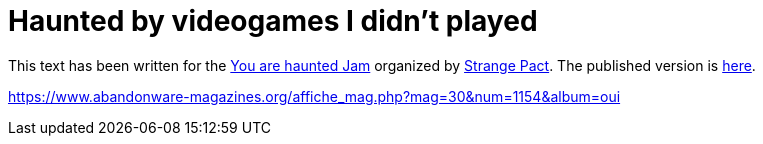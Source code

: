= Haunted by videogames I didn't played

This text has been written for the link:https://itch.io/jam/you-are-haunted[You are haunted Jam] organized by link:https://twitter.com/strangepact[Strange Pact]. The published version is link:https://archiloque.itch.io/a-personal-taxonomy-of-video-games[here].

https://www.abandonware-magazines.org/affiche_mag.php?mag=30&num=1154&album=oui


